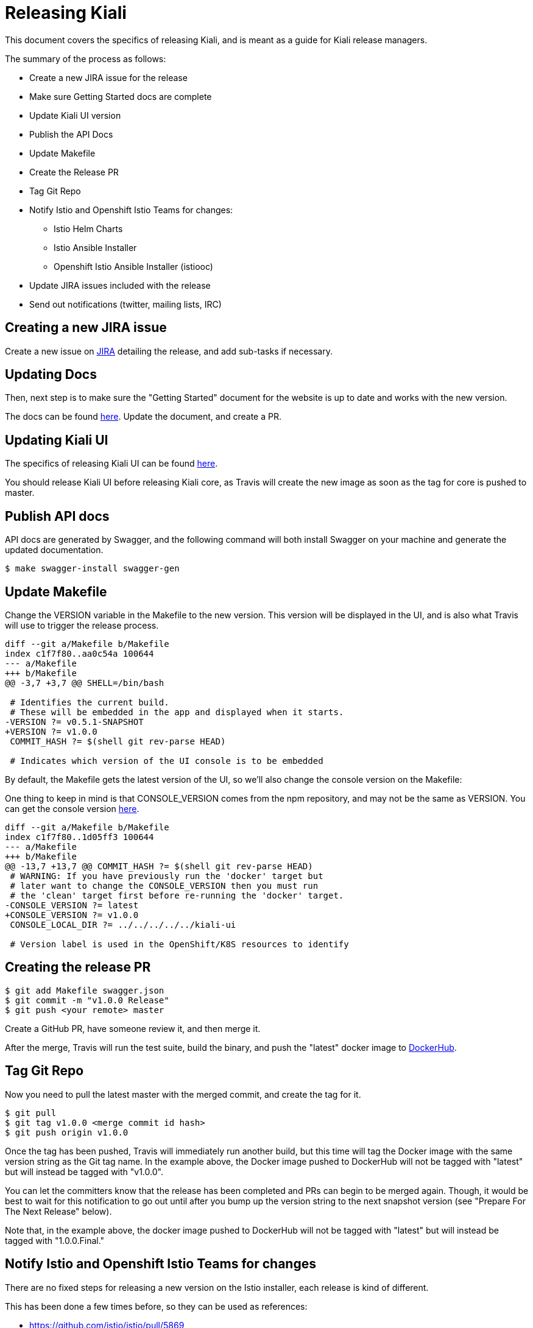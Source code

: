 = Releasing Kiali

This document covers the specifics of releasing Kiali, and is meant as a guide
for Kiali release managers.

The summary of the process as follows:

* Create a new JIRA issue for the release
* Make sure Getting Started docs are complete
* Update Kiali UI version
* Publish the API Docs
* Update Makefile
* Create the Release PR
* Tag Git Repo
* Notify Istio and Openshift Istio Teams for changes:
** Istio Helm Charts
** Istio Ansible Installer
** Openshift Istio Ansible Installer (istiooc)
* Update JIRA issues included with the release
* Send out notifications (twitter, mailing lists, IRC)

== Creating a new JIRA issue

Create a new issue on link:https://issues.jboss.org/browse/KIALI[JIRA] detailing the
release, and add sub-tasks if necessary.

== Updating Docs

Then, next step is to make sure the "Getting Started" document for the website
is up to date and works with the new version.

The docs can be found link:https://github.com/kiali/kiali.io[here]. Update the
document, and create a PR.

== Updating Kiali UI

The specifics of releasing Kiali UI can be found
link:https://github.com/kiali/kiali-ui/blob/master/RELEASING.adoc[here].

You should release Kiali UI before releasing Kiali core, as Travis will create
the new image as soon as the tag for core is pushed to master.

== Publish API docs

API docs are generated by Swagger, and the following command will both install
Swagger on your machine and generate the updated documentation.

[source, bash]
----
$ make swagger-install swagger-gen
----

== Update Makefile

Change the VERSION variable in the Makefile to the new version. This version
will be displayed in the UI, and is also what Travis will use to trigger the
release process.

[source, diff]
----
diff --git a/Makefile b/Makefile
index c1f7f80..aa0c54a 100644
--- a/Makefile
+++ b/Makefile
@@ -3,7 +3,7 @@ SHELL=/bin/bash

 # Identifies the current build.
 # These will be embedded in the app and displayed when it starts.
-VERSION ?= v0.5.1-SNAPSHOT
+VERSION ?= v1.0.0
 COMMIT_HASH ?= $(shell git rev-parse HEAD)

 # Indicates which version of the UI console is to be embedded
----

By default, the Makefile gets the latest version of the UI, so we'll also
change the console version on the Makefile:

One thing to keep in mind is that CONSOLE_VERSION comes from the npm
repository, and may not be the same as VERSION. You can get the console version
link:https://www.npmjs.com/package/@kiali/kiali-ui?activeTab=versions[here].

[source, diff]
----
diff --git a/Makefile b/Makefile
index c1f7f80..1d05ff3 100644
--- a/Makefile
+++ b/Makefile
@@ -13,7 +13,7 @@ COMMIT_HASH ?= $(shell git rev-parse HEAD)
 # WARNING: If you have previously run the 'docker' target but
 # later want to change the CONSOLE_VERSION then you must run
 # the 'clean' target first before re-running the 'docker' target.
-CONSOLE_VERSION ?= latest
+CONSOLE_VERSION ?= v1.0.0
 CONSOLE_LOCAL_DIR ?= ../../../../../kiali-ui

 # Version label is used in the OpenShift/K8S resources to identify
----

== Creating the release PR

[source, bash]
----
$ git add Makefile swagger.json
$ git commit -m "v1.0.0 Release"
$ git push <your remote> master
----

Create a GitHub PR, have someone review it, and then merge it.

After the merge, Travis will run the test suite, build the binary, and push the
"latest" docker image to link:https://hub.docker.com/r/kiali/kiali[DockerHub].

== Tag Git Repo

Now you need to pull the latest master with the merged commit, and create the
tag for it.

[source, bash]
----
$ git pull
$ git tag v1.0.0 <merge commit id hash>
$ git push origin v1.0.0
----

Once the tag has been pushed, Travis will immediately run another build, but
this time will tag the Docker image with the same version string as the Git tag
name. In the example above, the Docker image pushed to DockerHub will not be
tagged with "latest" but will instead be tagged with "v1.0.0".

You can let the committers know that the release has been completed and PRs can
begin to be merged again. Though, it would be best to wait for this
notification to go out until after you bump up the version string to the next
snapshot version (see "Prepare For The Next Release" below).

Note that, in the example above, the docker image pushed to DockerHub will not
be tagged with "latest" but will instead be tagged with "1.0.0.Final."

== Notify Istio and Openshift Istio Teams for changes

There are no fixed steps for releasing a new version on the Istio installer,
each release is kind of different.

This has been done a few times before, so they can be used as references:

* https://github.com/istio/istio/pull/5869
* https://github.com/istio/istio/pull/5921
* https://github.com/istio/istio/pull/6192
* https://github.com/istio/istio/pull/6592
* https://github.com/istio/istio/pull/6594
* https://github.com/istio/istio/pull/7042
* https://github.com/istio/istio/pull/7007

Those PRs cover both the ansible-installer and the helm installer updates.

== Updating JIRA issues

Here, we move all issues tagged as `Ready to Release` to `Released`, with
`Fix-Version` set to the actual release version.

After that, close the release issues, and then, create a new `Release` in JIRA
for the next release.

== Send out notifications

Finally, we just need to send the nofications to create awareness of the new
release.

Post an email about the release on our
link:https://groups.google.com/forum/#!search/kiali-dev[Mailing List].

Send a message on our channel at Freenode, #kiali.

Post a message on our twitter,
link:https://www.twitter.com/KialiProject[@KialiProject]. If you don't know
who's responsible for the account, ask on IRC.

== Preparing for the Next Release

After the release happens, you'll need to prepare Kiali for the next one. This means changing the Makefile to the defaults:

[source, diff]
----
diff --git a/Makefile b/Makefile
index c1f7f80..4a8af40 100644
--- a/Makefile
+++ b/Makefile
@@ -3,7 +3,7 @@ SHELL=/bin/bash
 
 # Identifies the current build.
 # These will be embedded in the app and displayed when it starts.
-VERSION ?= v1.0.0
+VERSION ?= v1.1.0
 COMMIT_HASH ?= $(shell git rev-parse HEAD)
 
 # Indicates which version of the UI console is to be embedded
@@ -13,7 +13,7 @@ COMMIT_HASH ?= $(shell git rev-parse HEAD)
 # WARNING: If you have previously run the 'docker' target but
 # later want to change the CONSOLE_VERSION then you must run
 # the 'clean' target first before re-running the 'docker' target.
-CONSOLE_VERSION ?= v1.0.0-SNAPSHOT.Something
+CONSOLE_VERSION ?= latest
 CONSOLE_LOCAL_DIR ?= ../../../../../kiali-ui
 
 # Version label is used in the OpenShift/K8S resources to identify
----


== Finished Product

Once the above steps have been performed, the release is complete. There is now
a DockerHub image for that release in the
link:https://hub.docker.com/r/kiali/kiali/tags/[Kiali Docker Hub repo].

== How It Works

Most of the magic is set up in the link:.travis.yml[] file.

If the Travis build is a tag build, then the tag name is passed to all
Makefiles as the value of the DOCKER_VERSION environment variable. The
Makefiles use that to tag the docker images when building and pushing the
images to DockerHub.

If the Travis build is a branch build (that is, not triggered by a tag), the
name of the branch is set to the DOCKER_VERSION variable with the exception of
the `master` branch. If the branch name is `master`, the DOCKER_VERSION is set
to "latest".  Again, the value of the DOCKER_VERSION variable is then used by
the Makefile to tag the docker images.

Note that only tags or branches in the format `v\#.#.#[.Label]` will trigger
release tag/branch builds.

== Creating a Hotfix

Sometimes there's the need of adding a hotfix to an already released version.
That's what the `patch` number on the version is.

The first step is to create a new branch for the version:

[source, bash]
----
$ git checkout -b v1.0.1 v1.0.0
$ git push origin v1.0.1
----

Then we cherry-pick the commits that we need, or create PRs targeting this
branch. Note that commits pushed to this branch might need to be mirrored on
master, else those commits will be lost.

After the fixes have been added, create the tag (as seen on the last step), and
that's it.

